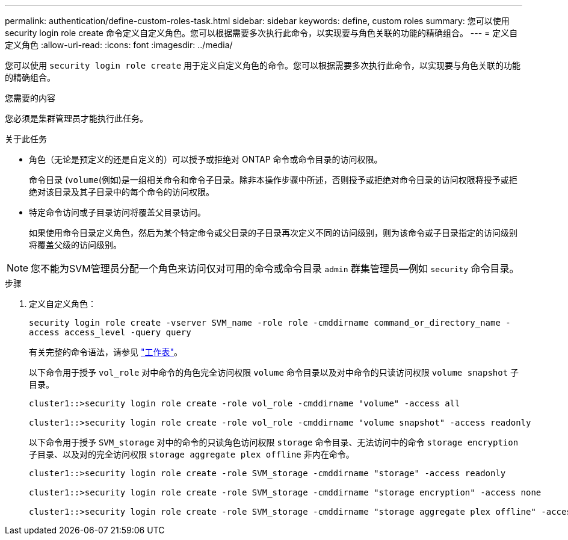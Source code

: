 ---
permalink: authentication/define-custom-roles-task.html 
sidebar: sidebar 
keywords: define, custom roles 
summary: 您可以使用 security login role create 命令定义自定义角色。您可以根据需要多次执行此命令，以实现要与角色关联的功能的精确组合。 
---
= 定义自定义角色
:allow-uri-read: 
:icons: font
:imagesdir: ../media/


[role="lead"]
您可以使用 `security login role create` 用于定义自定义角色的命令。您可以根据需要多次执行此命令，以实现要与角色关联的功能的精确组合。

.您需要的内容
您必须是集群管理员才能执行此任务。

.关于此任务
* 角色（无论是预定义的还是自定义的）可以授予或拒绝对 ONTAP 命令或命令目录的访问权限。
+
命令目录 (`volume`(例如)是一组相关命令和命令子目录。除非本操作步骤中所述，否则授予或拒绝对命令目录的访问权限将授予或拒绝对该目录及其子目录中的每个命令的访问权限。

* 特定命令访问或子目录访问将覆盖父目录访问。
+
如果使用命令目录定义角色，然后为某个特定命令或父目录的子目录再次定义不同的访问级别，则为该命令或子目录指定的访问级别将覆盖父级的访问级别。



[NOTE]
====
您不能为SVM管理员分配一个角色来访问仅对可用的命令或命令目录 `admin` 群集管理员--例如 `security` 命令目录。

====
.步骤
. 定义自定义角色：
+
`security login role create -vserver SVM_name -role role -cmddirname command_or_directory_name -access access_level -query query`

+
有关完整的命令语法，请参见 link:config-worksheets-reference.html["工作表"]。

+
以下命令用于授予 `vol_role` 对中命令的角色完全访问权限 `volume` 命令目录以及对中命令的只读访问权限 `volume snapshot` 子目录。

+
[listing]
----
cluster1::>security login role create -role vol_role -cmddirname "volume" -access all

cluster1::>security login role create -role vol_role -cmddirname "volume snapshot" -access readonly
----
+
以下命令用于授予 `SVM_storage` 对中的命令的只读角色访问权限 `storage` 命令目录、无法访问中的命令 `storage encryption` 子目录、以及对的完全访问权限 `storage aggregate plex offline` 非内在命令。

+
[listing]
----
cluster1::>security login role create -role SVM_storage -cmddirname "storage" -access readonly

cluster1::>security login role create -role SVM_storage -cmddirname "storage encryption" -access none

cluster1::>security login role create -role SVM_storage -cmddirname "storage aggregate plex offline" -access all
----

